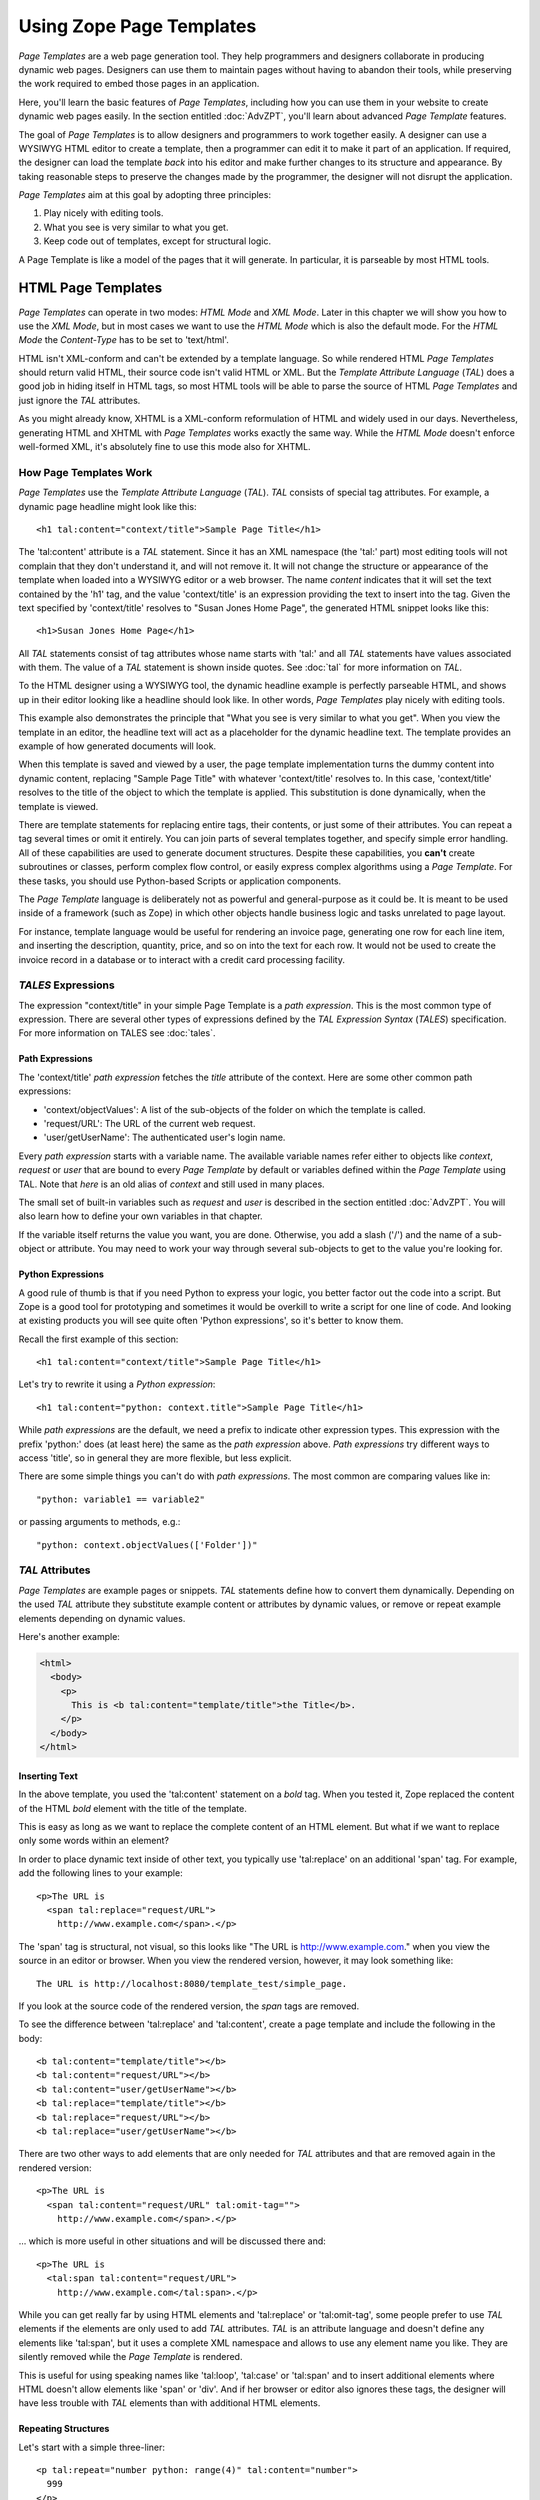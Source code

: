 ===========================
 Using Zope Page Templates
===========================

.. highlight:: html

.. originally based on
   https://github.com/zopefoundation/zope2docs/blob/master/docs/zope2book/ZPT.rst

*Page Templates* are a web page generation tool. They help programmers
and designers collaborate in producing dynamic web pages. Designers
can use them to maintain pages without having to abandon their tools,
while preserving the work required to embed those pages in an
application.

Here, you'll learn the basic features of *Page Templates*, including
how you can use them in your website to create dynamic web pages
easily. In the section entitled :doc:`AdvZPT`, you'll learn about
advanced *Page Template* features.

The goal of *Page Templates* is to allow designers and programmers to work
together easily. A designer can use a WYSIWYG HTML editor to create a
template, then a programmer can edit it to make it part of an application.
If required, the designer can load the template *back* into his editor and
make further changes to its structure and appearance. By taking reasonable
steps to preserve the changes made by the programmer, the designer will not
disrupt the application.

*Page Templates* aim at this goal by adopting three principles:

1. Play nicely with editing tools.
2. What you see is very similar to what you get.
3. Keep code out of templates, except for structural logic.

A Page Template is like a model of the pages that it will generate. In
particular, it is parseable by most HTML tools.

HTML Page Templates
===================

*Page Templates* can operate in two modes: *HTML Mode* and *XML Mode*.
Later in this chapter we will show you how to use the *XML Mode*, but in
most cases we want to use the *HTML Mode* which is also the default mode.
For the *HTML Mode* the *Content-Type* has to be set to 'text/html'.

HTML isn't XML-conform and can't be extended by a template language. So
while rendered HTML *Page Templates* should return valid HTML, their
source code isn't valid HTML or XML. But the *Template Attribute
Language* (*TAL*) does a good job in hiding itself in HTML tags, so most
HTML tools will be able to parse the source of HTML *Page Templates* and
just ignore the *TAL* attributes.

As you might already know, XHTML is a XML-conform reformulation of HTML
and widely used in our days. Nevertheless, generating HTML and XHTML
with *Page Templates* works exactly the same way. While the *HTML Mode*
doesn't enforce well-formed XML, it's absolutely fine to use this mode
also for XHTML.

How Page Templates Work
-----------------------

*Page Templates* use the *Template Attribute Language* (*TAL*). *TAL*
consists of special tag attributes. For example, a dynamic page
headline might look like this::

  <h1 tal:content="context/title">Sample Page Title</h1>

The 'tal:content' attribute is a *TAL* statement. Since it has an XML
namespace (the 'tal:' part) most editing tools will not complain that
they don't understand it, and will not remove it. It will not change
the structure or appearance of the template when loaded into a WYSIWYG
editor or a web browser. The name *content* indicates that it will set
the text contained by the 'h1' tag, and the value 'context/title' is an
expression providing the text to insert into the tag. Given the text
specified by 'context/title' resolves to "Susan Jones Home Page", the
generated HTML snippet looks like this::

  <h1>Susan Jones Home Page</h1>

All *TAL* statements consist of tag attributes whose name starts with
'tal:' and all *TAL* statements have values associated with them. The
value of a *TAL* statement is shown inside quotes. See :doc:`tal` for
more information on *TAL*.

To the HTML designer using a WYSIWYG tool, the dynamic headline example
is perfectly parseable HTML, and shows up in their editor looking like a
headline should look like. In other words, *Page Templates* play nicely
with editing tools.

This example also demonstrates the principle that "What you see is very
similar to what you get". When you view the template in an editor, the
headline text will act as a placeholder for the dynamic headline text.
The template provides an example of how generated documents will look.

When this template is saved and viewed by a user, the page template
implementation turns the dummy content into dynamic content, replacing
"Sample Page Title" with whatever 'context/title' resolves to. In this
case, 'context/title' resolves to the title of the object to which the
template is applied. This substitution is done dynamically, when the
template is viewed.

There are template statements for replacing entire tags, their contents,
or just some of their attributes. You can repeat a tag several times or
omit it entirely. You can join parts of several templates together, and
specify simple error handling. All of these capabilities are used to
generate document structures. Despite these capabilities, you **can't**
create subroutines or classes, perform complex flow control, or easily
express complex algorithms using a *Page Template*. For these tasks,
you should use Python-based Scripts or application components.

The *Page Template* language is deliberately not as powerful and
general-purpose as it could be. It is meant to be used inside of a
framework (such as Zope) in which other objects handle business logic
and tasks unrelated to page layout.

For instance, template language would be useful for rendering an invoice
page, generating one row for each line item, and inserting the
description, quantity, price, and so on into the text for each row. It
would not be used to create the invoice record in a database or to
interact with a credit card processing facility.

*TALES* Expressions
-------------------

The expression "context/title" in your simple Page Template is a *path
expression*. This is the most common type of expression. There are
several other types of expressions defined by the *TAL Expression
Syntax* (*TALES*) specification. For more information on TALES see
:doc:`tales`.

Path Expressions
~~~~~~~~~~~~~~~~

The 'context/title' *path expression* fetches the *title* attribute
of the context. Here are some other common path expressions:

- 'context/objectValues': A list of the sub-objects of the folder on
  which the template is called.
- 'request/URL': The URL of the current web request.
- 'user/getUserName': The authenticated user's login name.

Every *path expression* starts with a variable name. The available
variable names refer either to objects like *context*, *request* or
*user* that are bound to every *Page Template* by default or variables
defined within the *Page Template* using TAL. Note that *here* is an
old alias of *context* and still used in many places.

The small set of built-in variables such as *request* and *user* is
described in the section entitled :doc:`AdvZPT`. You will also learn
how to define your own variables in that chapter.

If the variable itself returns the value you want, you are done.
Otherwise, you add a slash ('/') and the name of a sub-object or
attribute. You may need to work your way through several
sub-objects to get to the value you're looking for.

Python Expressions
~~~~~~~~~~~~~~~~~~

A good rule of thumb is that if you need Python to express your logic,
you better factor out the code into a script. But Zope is a good tool
for prototyping and sometimes it would be overkill to write a script
for one line of code. And looking at existing products you will see
quite often 'Python expressions', so it's better to know them.

Recall the first example of this section::

  <h1 tal:content="context/title">Sample Page Title</h1>

Let's try to rewrite it using a *Python expression*::

  <h1 tal:content="python: context.title">Sample Page Title</h1>

While *path expressions* are the default, we need a prefix to indicate other
expression types. This expression with the prefix 'python:' does (at least
here) the same as the *path expression* above. *Path expressions* try different
ways to access 'title', so in general they are more flexible, but less
explicit.

There are some simple things you can't do with *path expressions*.
The most common are comparing values like in::

  "python: variable1 == variable2"

or passing arguments to methods, e.g.::

  "python: context.objectValues(['Folder'])"

*TAL* Attributes
----------------

*Page Templates* are example pages or snippets. *TAL* statements define
how to convert them dynamically. Depending on the used *TAL* attribute
they substitute example content or attributes by dynamic values, or
remove or repeat example elements depending on dynamic values.

Here's another example:

.. code-block:: html

  <html>
    <body>
      <p>
        This is <b tal:content="template/title">the Title</b>.
      </p>
    </body>
  </html>

Inserting Text
~~~~~~~~~~~~~~

In the above template, you used the 'tal:content' statement
on a *bold* tag. When you tested it, Zope replaced the content of the
HTML *bold* element with the title of the template.

This is easy as long as we want to replace the complete content of an
HTML element. But what if we want to replace only some words within
an element?

In order to place dynamic text inside of other text, you typically use
'tal:replace' on an additional 'span' tag. For example, add the
following lines to your example::

    <p>The URL is
      <span tal:replace="request/URL">
        http://www.example.com</span>.</p>

The 'span' tag is structural, not visual, so this looks like "The URL
is http://www.example.com." when you view the source in an editor or
browser. When you view the rendered version, however, it may look
something like::

    The URL is http://localhost:8080/template_test/simple_page.

If you look at the source code of the rendered version, the *span*
tags are removed.

To see the difference between 'tal:replace' and 'tal:content', create
a page template and include the following in the body::

    <b tal:content="template/title"></b>
    <b tal:content="request/URL"></b>
    <b tal:content="user/getUserName"></b>
    <b tal:replace="template/title"></b>
    <b tal:replace="request/URL"></b>
    <b tal:replace="user/getUserName"></b>

There are two other ways to add elements that are only needed for
*TAL* attributes and that are removed again in the rendered version::

    <p>The URL is
      <span tal:content="request/URL" tal:omit-tag="">
        http://www.example.com</span>.</p>

... which is more useful in other situations and will be discussed
there and::

    <p>The URL is
      <tal:span tal:content="request/URL">
        http://www.example.com</tal:span>.</p>

While you can get really far by using HTML elements and 'tal:replace'
or 'tal:omit-tag', some people prefer to use *TAL* elements if the
elements are only used to add *TAL* attributes. *TAL* is an attribute
language and doesn't define any elements like 'tal:span', but it uses
a complete XML namespace and allows to use any element name you like.
They are silently removed while the *Page Template* is rendered.

This is useful for using speaking names like 'tal:loop', 'tal:case' or
'tal:span' and to insert additional elements where HTML doesn't allow
elements like 'span' or 'div'. And if her browser or editor also
ignores these tags, the designer will have less trouble with *TAL*
elements than with additional HTML elements.

Repeating Structures
~~~~~~~~~~~~~~~~~~~~

Let's start with a simple three-liner::

  <p tal:repeat="number python: range(4)" tal:content="number">
    999
  </p>

'number' is our *repeat variable* and 'range(4)' is a *Python
expression* that returns the list '[0, 1, 2, 3]'. If this code is
rendered, the 'repeat' statement repeats the *paragraph* element for
each value of the sequence, replacing the variable 'number' by the
current sequence value. So the rendered page will not show the
example number '999', but 4 *paragraph* elements containing the
numbers of our list.

In most cases we want to iterate over more complex sequences. Our
next example shows how to use a sequence of (references to) objects.
The 'simple_page' template could be improved by adding an item list,
in the form of a list of the objects that are in the same *Folder* as
the template. You will make a table that has a row for each object,
and columns for the id, meta-type and title. Add these lines to the
bottom of your example template::

  <table border="1" width="100%">
    <tr>
      <th>Id</th>
      <th>Meta-Type</th>
      <th>Title</th>
    </tr>
    <tr tal:repeat="item context/objectValues">
      <td tal:content="item/getId">Id</td>
      <td tal:content="item/meta_type">Meta-Type</td>
      <td tal:content="item/title">Title</td>
    </tr>
  </table>

The 'tal:repeat' statement on the table row means "repeat this row for
each item in my context's list of object values". The *repeat*
statement puts the objects from the list into the *item* variable one
at a time (this is called the *repeat variable*), and makes a copy of
the row using that variable. The value of 'item/getId' in each row is
the Id of the object for that row, and likewise with 'item/meta_type'
and 'item/title'.

You can use any name you like for the repeat variable ("item" is only
an example), as long as it starts with a letter and contains only
letters, numbers, and underscores ('_'). The repeat variable is only
defined in the repeat tag. If you try to use it above or below the
*tr* tag you will get an error.

You can also use the repeat variable name to get information about the
current repetition. See :doc:`AdvZPT`.

Now view the page and notice how it lists all the objects in the same
folder as the template. Try adding or deleting objects from the
folder and notice how the page reflects these changes.

Conditional Elements
~~~~~~~~~~~~~~~~~~~~

Using Page Templates you can dynamically query your environment and
selectively insert text depending on conditions. For example, you
could display special information in response to a cookie::

  <p tal:condition="request/cookies/verbose | nothing">
    Here's the extra information you requested.
  </p>

This paragraph will be included in the output only if there is a
'verbose' cookie set. The expression, 'request/cookies/verbose |
nothing' is true only when there is a cookie named 'verbose' set.
You'll learn more about this kind of expression in the section
entitled :doc:`AdvZPT`.

Using the 'tal:condition' statement you can check all kinds of
conditions. A 'tal:condition' statement leaves the tag and its
contents in place if its expression has a true value, but removes them
if the value is false. Zope considers the number zero, a  blank
string, an empty list, and the built-in variable 'nothing' to be false
values. Nearly every other value is true, including non-zero numbers,
and strings with anything in them (even spaces!).

Another common use of conditions is to test a sequence to see if it is
empty before looping over it. For example in the last section you saw
how to draw a table by iterating over a collection of objects. Here's
how to add a check to the page so that if the list of objects is empty
no table is drawn.

To allow you to see the effect, we first have to modify that example
a bit, showing only *Folder* objects in the context folder. Because
we can't specify parameters using *path expressions* like
'context/objectValues', we first convert it into the *Python
expression* 'context.objectValues()' and then add the argument that
tells the 'objectValues' method to return only sub-folders::

  <tr tal:repeat="item python: context.objectValues(['Folder'])">

If you did not add any sub-folders to the *template_test* folder so
far, you will notice that using the *Test* tab the table header is
still shown even if we have no table body. To avoid this we add a
'tal:condition' statement in the table tag. The complete table now
looks like this::

  <table tal:condition="python: context.objectValues(['Folder'])"
         border="1" width="100%">
    <tr>
      <th>Id</th>
      <th>Meta-Type</th>
      <th>Title</th>
    </tr>
    <tr tal:repeat="item python: context.objectValues(['Folder'])">
      <td tal:content="item/getId">Id</td>
      <td tal:content="item/meta_type">Meta-Type</td>
      <td tal:content="item/title">Title</td>
    </tr>
  </table>

If the list of sub-folders is an empty list, the condition is false
and the entire table is omitted. You can verify this by using the
*Test* tab again.

Go and add three Folders named '1', '2', and '3' to the
*template_test* folder in which your *simple_page* template lives.
Revisit the *simple_page* template and view the rendered output via
the *Test* tab. You will see a table that looks much like the below::

  Id          Meta-Type          Title
  1           Folder
  2           Folder
  3           Folder

Changing Attributes
~~~~~~~~~~~~~~~~~~~

Most, if not all, of the objects listed by your template have an
*icon* attribute that contains the path to the icon for that kind of
object. In order to show this icon in the meta-type column, you will
need to insert this path into the 'src' attribute of an 'img' tag.
Edit the table cell in the meta-type column of the above example to
look like this::

  <td><img src="file_icon.gif"
           tal:attributes="src item/icon" />
    <span tal:replace="item/meta_type">Meta-Type</span></td>

The 'tal:attributes' statement replaces the 'src' attribute of the
'img' tag with the value of 'item/icon'. The 'src` attribute in the
template (whose value is "file_icon.gif") acts as a placeholder.

Notice that we've replaced the 'tal:content' attribute on the table
cell with a 'tal:replace' statement on a 'span' tag. This change
allows you to have both an image and text in the table cell.

XML Page Templates
==================

Creating XML with *Page Templates* is almost exactly like creating HTML.
You switch to *XML Mode* by setting the *content-type* field to
'text/xml' or whatever the content-type for your XML should be.

In *XML Mode* no "loose" markup is allowed. Zope assumes that your
template is well-formed XML. Zope also requires an explicit TAL and METAL
XML namespace declarations in order to emit XML. For example, if you wish
to emit XHTML, you might put your namespace declarations on the 'html'
tag::

  <html xmlns:tal="http://xml.zope.org/namespaces/tal"
    xmlns:metal="http://xml.zope.org/namespaces/metal">

To browse the source of an XML template you go to 'source.xml' rather than
'source.html'.

Debugging and Testing

Zope helps you find and correct problems in your *Page Templates*. Zope
notices problems at two different times: when you're editing a *Page
Template*, and when you're viewing a *Page Template*. Zope catches
different types of problems when you're editing and than when you're
viewing a *Page Template*.

You may have already seen the trouble-shooting comments that Zope inserts
into your Page Templates when it runs into problems. These comments tell
you about problems that Zope finds while you're editing your templates.
The sorts of problems that Zope finds when you're editing are mostly
errors in your *TAL* statements. For example::

  <!-- Page Template Diagnostics
   Compilation failed
   TAL.TALDefs.TALError: bad TAL attribute: 'contents', at line 10, column 1
  -->

This diagnostic message lets you know that you mistakenly used
'tal:contents' rather than 'tal:content' on line 10 of your template.
Other diagnostic messages will tell you about problems with your template
expressions and macros.

When you're using the Zope management interface to edit *Page Templates*
it's easy to spot these diagnostic messages, because they are shown in the
"Errors" header of the management interface page when you save the *Page
Template*.

If you don't notice the diagnostic message and try to render a template
with problems you'll see a message like this::

  Error Type: PTRuntimeError
  Error Value: Page Template hello.html has errors.

That's your signal to reload the template and check out the diagnostic
message.

In addition to diagnostic messages when editing, you'll occasionally get
regular Zope errors when viewing a Page Template. These problems are
usually due to problems in your template expressions. For example, you
might get an error if an expression can't locate a variable::

  Error Type: KeyError
  Error Value: 'unicorn'

This error message tells you that it cannot find the *unicorn* variable.
To help you figure out what went wrong, Zope includes information about
the environment in the traceback. This information will be available in
your *error_log* (in your Zope root folder). The traceback will include
information about the place where the error occurred and the
environment:

.. code-block:: text

  URL: /sandbox/demo
  Line 1, Column 14
  Expression: standard:'context/unicorn'
  Names:
    {'container': <Folder instance at 019AC4D0>,
     'context': <Application instance at 01736F78>,
     'default': <Products.PageTemplates.TALES.Default instance at 0x012F9D00>,
     ...
     'root': <Application instance at 01736F78>,
     'template': <ZopePageTemplate at /sandbox/demo>,
     'traverse_subpath': [],
     'user': admin}

This information is a bit cryptic, but with a little detective work it can
help you figure out what went wrong. In this case, it tells us that the
'context' variable is an "Application instance". This means that it is
the top-level Zope folder (notice how 'root' variable is the same
"Application instance"). Perhaps the problem is that you wanted to apply
the template to a folder that had a *unicorn* property, but the root on
which you called the template hasn't such a property.

Macros
======

So far, you've seen how *Page Templates* can be used to add dynamic
behavior to individual web pages. Another feature of page templates is
the ability to reuse look and feel elements across many pages.

For example, with *Page Templates*, you can have a site that has a
standard look and feel. No matter what the "content" of a page, it will
have a standard header, side-bar, footer, and/or other page elements.
This is a very common requirement for websites.

You can reuse presentation elements across pages with *macros*. Macros
define a section of a page that can be reused in other pages. A macro can
be an entire page, or just a chunk of a page such as a header or footer.
After you define one or more macros in one *Page Template*, you can use
them in other *Page Templates*.

Using Macros
------------

You can define macros with tag attributes similar to *TAL* statements.
Macro tag attributes are called *Macro Expansion Tag Attribute Language*
(*METAL*) statements. Here's an example macro definition::

  <p metal:define-macro="copyright">
    Copyright 2009, <em>Foo, Bar, and Associates</em> Inc.
  </p>

This 'metal:define-macro' statement defines a macro named "copyright".
The macro consists of the 'p' element (including all contained elements,
ending with the closing 'p' tag).

Macros defined in a Page Template are stored in the template's *macros*
attribute. You can use macros from other *Page Templates* by referring
to them through the *macros* attribute of the *Page Template* in which
they are defined. For example, suppose the *copyright* macro is in a
*Page Template* called "master_page". Here's how to use the *copyright*
macro from another *Page Template*::

  <hr />
  <b metal:use-macro="container/master_page/macros/copyright">
    Macro goes here
  </b>

In this *Page Template*, the 'b' element will be completely replaced by
the macro when Zope renders the page::

  <hr />
  <p>
    Copyright 2009, <em>Foo, Bar, and Associates</em> Inc.
  </p>

If you change the macro (for example, if the copyright holder changes)
then all *Page Templates* that use the macro will automatically reflect
the change.

Notice how the macro is identified by a *path expression* using the
'metal:use-macro' statement. The 'metal:use-macro' statement replaces
the statement element with the named macro.

Macro Details
-------------

The 'metal:define-macro' and 'metal:use-macro' statements are pretty
simple. However there are a few subtleties to using them which are
worth mentioning.

A macro's name must be unique within the Page Template in which it is
defined. You can define more than one macro in a template, but they all
need to have different names.

Normally you'll refer to a macro in a 'metal:use-macro' statement with a
path expression. However, you can use any expression type you wish so
long as it returns a macro. For example::

  <p metal:use-macro="python:context.getMacro()">
    Replaced with a dynamically determined macro,
    which is located by the getMacro script.
  </p>

In this case the path expression returns a macro defined dynamically by
the 'getMacro' script. Using *Python expressions* to locate macros lets
you dynamically vary which macro your template uses. An example
of the body of a "getMacro" Script (Python) is as follows::

  return container.ptMacros.macros['amacroname']

You can use the 'default' variable with the 'metal:use-macro'
statement::

  <p metal:use-macro="default">
    This content remains - no macro is used
  </p>

The result is the same as using *default* with 'tal:content' and
'tal:replace'. The "default" content in the tag doesn't change when it
is rendered. This can be handy if you need to conditionally use a macro
or fall back on the default content if it doesn't exist.

If you try to use the 'nothing' variable with 'metal:use-macro' you will
get an error, since 'nothing' is not a macro. If you want to use
'nothing' to conditionally include a macro, you should instead enclose
the 'metal:use-macro' statement with a 'tal:condition' statement.

Zope handles macros first when rendering your templates. Then Zope
evaluates TAL expressions. For example, consider this macro::

  <p metal:define-macro="title"
     tal:content="template/title">
    template's title
  </p>

When you use this macro it will insert the title of the template in
which the macro is used, *not* the title of the template in which the
macro is defined. In other words, when you use a macro, it's like
copying the text of a macro into your template and then rendering your
template.

If you check the *Expand macros when editing* option on the *Page
Template* *Edit* view, then any macros that you use will be expanded in
your template's source.

Using Slots
-----------

Macros are much more useful if you can override parts of them when you
use them. You can do this by defining *slots* in the macro that you can
fill in when you use the template. For example, consider a side bar
macro::

  <div metal:define-macro="sidebar">
    Links
    <ul>
      <li><a href="/">Home</a></li>
      <li><a href="/products">Products</a></li>
      <li><a href="/support">Support</a></li>
      <li><a href="/contact">Contact Us</a></li>
    </ul>
  </div>

This macro is fine, but suppose you'd like to include some additional
information in the sidebar on some pages. One way to accomplish this is
with slots::

  <div metal:define-macro="sidebar">
    Links
    <ul>
      <li><a href="/">Home</a></li>
      <li><a href="/products">Products</a></li>
      <li><a href="/support">Support</a></li>
      <li><a href="/contact">Contact Us</a></li>
    </ul>
    <span metal:define-slot="additional_info"></span>
  </div>

When you use this macro you can choose to fill the slot like so::

  <p metal:use-macro="container/master.html/macros/sidebar">
    <b metal:fill-slot="additional_info">
      Make sure to check out our <a href="/specials">specials</a>.
    </b>
  </p>

When you render this template the side bar will include the extra
information that you provided in the slot::

  <div>
    Links
    <ul>
      <li><a href="/">Home</a></li>
      <li><a href="/products">Products</a></li>
      <li><a href="/support">Support</a></li>
      <li><a href="/contact">Contact Us</a></li>
    </ul>
    <b>
      Make sure to check out our <a href="/specials">specials</a>.
    </b>
  </div>

Notice how the 'span' element that defines the slot is replaced with the
'b' element that fills the slot.

Customizing Default Presentation
--------------------------------

A common use of slot is to provide default presentation which you can
customize. In the slot example in the last section, the slot definition
was just an empty 'span' element. However, you can provide default
presentation in a slot definition. For example, consider this revised
sidebar macro::

  <div metal:define-macro="sidebar">
    <div metal:define-slot="links">
    Links
    <ul>
      <li><a href="/">Home</a></li>
      <li><a href="/products">Products</a></li>
      <li><a href="/support">Support</a></li>
      <li><a href="/contact">Contact Us</a></li>
    </ul>
    </div>
    <span metal:define-slot="additional_info"></span>
  </div>

Now the sidebar is fully customizable. You can fill the 'links' slot to
redefine the sidebar links. However, if you choose not to fill the
'links' slot then you'll get the default links, which appear inside the
slot.

You can even take this technique further by defining slots inside of
slots. This allows you to override default presentation with a fine
degree of precision. Here's a sidebar macro that defines slots within
slots::

  <div metal:define-macro="sidebar">
    <div metal:define-slot="links">
    Links
    <ul>
      <li><a href="/">Home</a></li>
      <li><a href="/products">Products</a></li>
      <li><a href="/support">Support</a></li>
      <li><a href="/contact">Contact Us</a></li>
      <span metal:define-slot="additional_links"></span>
    </ul>
    </div>
    <span metal:define-slot="additional_info"></span>
  </div>

If you wish to customize the sidebar links you can either fill the
'links' slot to completely override the links, or you can fill the
'additional_links' slot to insert some extra links after the default
links. You can nest slots as deeply as you wish.

Combining METAL and TAL
-----------------------

You can use both *METAL* and *TAL* statements on the same elements. For
example::

  <ul metal:define-macro="links"
      tal:repeat="link context/getLinks">
    <li>
      <a href="link url"
         tal:attributes="href link/url"
         tal:content="link/name">link name</a>
    </li>
  </ul>

In this case, 'getLinks' is an (imaginary) Script that assembles a list
of link objects, possibly using a Catalog query.

Since METAL statements are evaluated before *TAL* statements, there are
no conflicts. This example is also interesting since it customizes a
macro without using slots. The macro calls the 'getLinks' Script to
determine the links. You can thus customize your site's links by
redefining the 'getLinks' Script at different locations within your
site.

It's not always easy to figure out the best way to customize look and
feel in different parts of your site. In general you should use slots
to override presentation elements, and you should use Scripts to provide
content dynamically. In the case of the links example, it's arguable
whether links are content or presentation. Scripts probably provide a
more flexible solution, especially if your site includes link content
objects.

Whole Page Macros
-----------------

Rather than using macros for chunks of presentation shared between
pages, you can use macros to define entire pages. Slots make this
possible. Here's an example macro that defines an entire page::

  <html metal:define-macro="page">
    <head>
      <title tal:content="context/title">The title</title>
    </head>

    <body>
      <h1 metal:define-slot="headline"
          tal:content="context/title">title</h1>

      <p metal:define-slot="body">
        This is the body.
      </p>

      <span metal:define-slot="footer">
        <p>Copyright 2009 Fluffy Enterprises</p>
      </span>

    </body>
  </html>

This macro defines a page with three slots, 'headline', 'body', and
'footer'. Notice how the 'headline' slot includes a *TAL* statement to
dynamically determine the headline content.

You can then use this macro in templates for different types of content,
or different parts of your site. For example here's how a template for
news items might use this macro::

  <html metal:use-macro="container/master.html/macros/page">

    <h1 metal:fill-slot="headline">
      Press Release:
      <span tal:replace="context/getHeadline">Headline</span>
    </h1>

    <p metal:fill-slot="body"
       tal:content="context/getBody">
      News item body goes here
    </p>

  </html>

This template redefines the 'headline' slot to include the words "Press
Release" and call the 'getHeadline' method on the current object. It
also redefines the 'body' slot to call the 'getBody' method on the
current object.

The powerful thing about this approach is that you can now change the
'page' macro and the press release template will be automatically
updated. For example you could put the body of the page in a table and
add a sidebar on the left and the press release template would
automatically use these new presentation elements.
